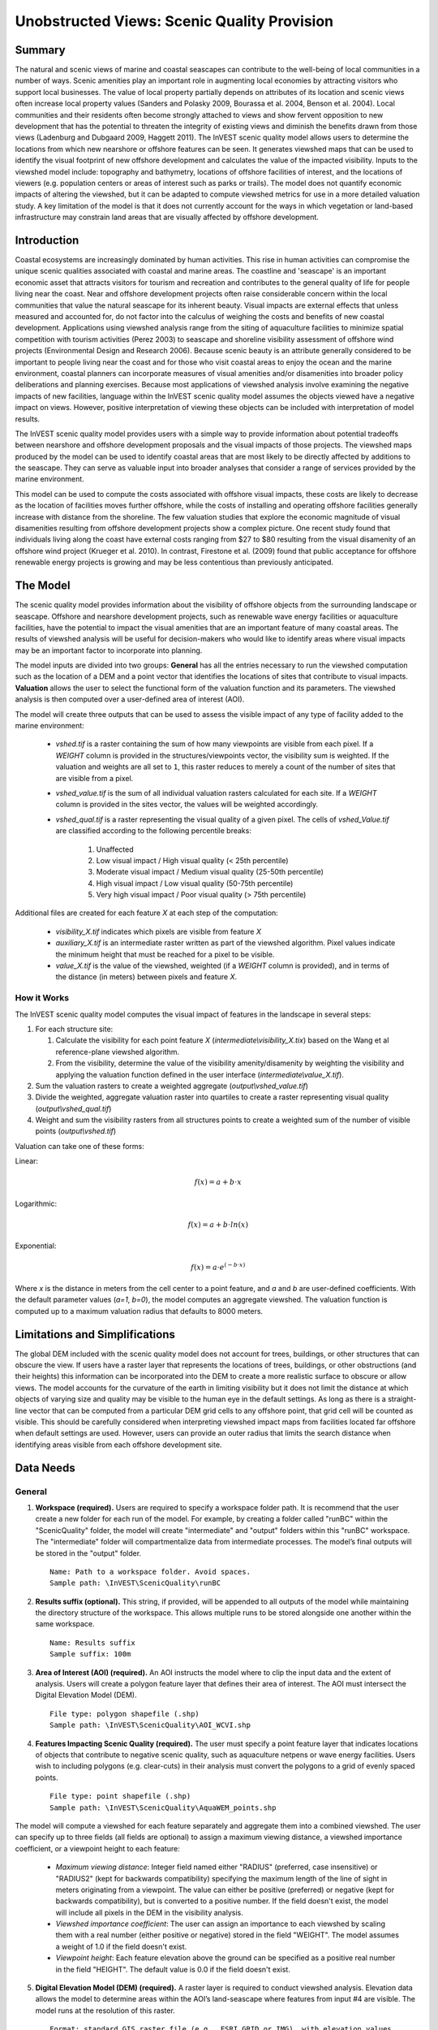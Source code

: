 .. _scenic-quality:

********************************************
Unobstructed Views: Scenic Quality Provision
********************************************

Summary
=======
 
The natural and scenic views of marine and coastal seascapes can contribute to the well-being of local communities in a number of ways.  Scenic amenities play an important role in augmenting local economies by attracting visitors who support local businesses. The value of local property partially depends on attributes of its location and scenic views often increase local property values (Sanders and Polasky 2009, Bourassa et al. 2004, Benson et al. 2004).   Local communities and their residents often become strongly attached to views and show fervent opposition to new development that has the potential to threaten the integrity of existing views and diminish the benefits drawn from those views (Ladenburg and Dubgaard 2009, Haggett 2011).  The InVEST scenic quality model allows users to determine the locations from which new nearshore or offshore features can be seen. It generates viewshed maps that can be used to identify the visual footprint of new offshore development and calculates the value of the impacted visibility.  Inputs to the viewshed model include: topography and bathymetry, locations of offshore facilities of interest, and the locations of viewers (e.g. population centers or areas of interest such as parks or trails).  The model does not quantify economic impacts of altering the viewshed, but it can be adapted to compute viewshed metrics for use in a more detailed valuation study.  A key limitation of the model is that it does not currently account for the ways in which vegetation or land-based infrastructure may constrain land areas that are visually affected by offshore development.


Introduction
============

Coastal ecosystems are increasingly dominated by human activities.  This rise in human activities can compromise the unique scenic qualities associated with coastal and marine areas.  The coastline and 'seascape' is an important economic asset that attracts visitors for tourism and recreation and contributes to the general quality of life for people living near the coast.  Near and offshore development projects often raise considerable concern within the local communities that value the natural seascape for its inherent beauty.  Visual impacts are external effects that unless measured and accounted for, do not factor into the calculus of weighing the costs and benefits of new coastal development.  Applications using viewshed analysis range from the siting of aquaculture facilities to minimize spatial competition with tourism activities (Perez 2003) to seascape and shoreline visibility assessment of offshore wind projects (Environmental Design and Research 2006).  Because scenic beauty is an attribute generally considered to be important to people living near the coast and for those who visit coastal areas to enjoy the ocean and the marine environment, coastal planners can incorporate measures of visual amenities and/or disamenities into broader policy deliberations and planning exercises.  Because most applications of viewshed analysis involve examining the negative impacts of new facilities, language within the InVEST scenic quality model assumes the objects viewed have a negative impact on views.  However, positive interpretation of viewing these objects can be included with interpretation of model results. 

The InVEST scenic quality model provides users with a simple way to provide information about potential tradeoffs between nearshore and offshore development proposals and the visual impacts of those projects.  The viewshed maps produced by the model can be used to identify coastal areas that are most likely to be directly affected by additions to the seascape.  They can serve as valuable input into broader analyses that consider a range of services provided by the marine environment.

This model can be used to compute the costs associated with offshore visual impacts, these costs are likely to decrease as the location of facilities moves further offshore, while the costs of installing and operating offshore facilities generally increase with distance from the shoreline. The few valuation studies that explore the economic magnitude of visual disamenities resulting from offshore development projects show a complex picture. One recent study found that individuals living along the coast have external costs ranging from $27 to $80 resulting from the visual disamenity of an offshore wind project (Krueger et al. 2010). In contrast, Firestone et al. (2009) found that public acceptance for offshore renewable energy projects is growing and may be less contentious than previously anticipated.


The Model
=========

The scenic quality model provides information about the visibility of offshore objects from the surrounding landscape or seascape.  Offshore and nearshore development projects, such as renewable wave energy facilities or aquaculture facilities, have the potential to impact the visual amenities that are an important feature of many coastal areas.  The results of viewshed analysis will be useful for decision-makers who would like to identify areas where visual impacts may be an important factor to incorporate into planning.  

The model inputs are divided into two groups: **General** has all the entries necessary to run the viewshed computation such as the location of a DEM and a point vector that identifies the locations of sites that contribute to visual impacts. **Valuation** allows the user to select the functional form of the valuation function and its parameters. The viewshed analysis is then computed over a user-defined area of interest (AOI).

The model will create three outputs that can be used to assess the visible impact of any type of facility added to the marine environment:

    * *vshed.tif* is a raster containing the sum of how many viewpoints are visible from each pixel.  If a *WEIGHT* column is provided in the structures/viewpoints vector, the visibility sum is weighted.  If the valuation and weights are all set to ``1``, this raster reduces to merely a count of the number of sites that are visible from a pixel.

    * *vshed_value.tif* is the sum of all individual valuation rasters calculated for each site.  If a *WEIGHT* column is provided in the sites vector, the values will be weighted accordingly.

    * *vshed_qual.tif* is a raster representing the visual quality of a given pixel.  The cells of *vshed_Value.tif* are classified according to the following percentile breaks:

        1. Unaffected
        2. Low visual impact / High visual quality (< 25th percentile)
        3. Moderate visual impact / Medium visual quality (25-50th percentile)
        4. High visual impact / Low visual quality (50-75th percentile)
        5. Very high visual impact / Poor visual quality (> 75th percentile)

Additional files are created for each feature *X* at each step of the computation:

    * *visibility_X.tif* indicates which pixels are visible from feature *X*
    * *auxiliary_X.tif* is an intermediate raster written as part of the viewshed algorithm.  Pixel values indicate the minimum height that must be reached for a pixel to be visible.
    * *value_X.tif* is the value of the viewshed, weighted (if a *WEIGHT* column is provided), and in terms of the distance (in meters) between pixels and feature *X*.


How it Works
------------
The InVEST scenic quality model computes the visual impact of features in the landscape in several steps:

1. For each structure site:

   1. Calculate the visibility for each point feature *X* (*intermediate\\visibility_X.tix*) based on the Wang et al reference-plane viewshed algorithm.
   2. From the visibility, determine the value of the visibility amenity/disamenity by weighting the visibility and applying the valuation function defined in the user interface (*intermediate\\value_X.tif*).

2. Sum the valuation rasters to create a weighted aggregate (*output\\vshed_value.tif*)

3. Divide the weighted, aggregate valuation raster into quartiles to create a raster representing visual quality (*output\\vshed_qual.tif*)

4. Weight and sum the visibility rasters from all structures points to create a weighted sum of the number of visible points (*output\\vshed.tif*)

Valuation can take one of these forms:

Linear:

.. math:: f(x) = a + b \cdot x
    :name: linear form

Logarithmic:

.. math:: f(x) = a + b \cdot ln(x)
    :name: logarithmic_form

Exponential:

.. math:: f(x) = a \cdot e^{(-b \cdot x)}
    :name: exponential form 

Where *x* is the distance in meters from the cell center to a point feature, and *a* and *b* are user-defined coefficients. With the default parameter values (*a=1*, *b=0*), the model computes an aggregate viewshed. The valuation function is computed up to a maximum valuation radius that defaults to 8000 meters.


Limitations and Simplifications
===============================

The global DEM included with the scenic quality model does not account for trees, buildings, or other structures that can obscure the view.  If users have a raster layer that represents the locations of trees, buildings, or other obstructions (and their heights) this information can be incorporated into the DEM to create a more realistic surface to obscure or allow views.  The model accounts for the curvature of the earth in limiting visibility but it does not limit the distance at which objects of varying size and quality may be visible to the human eye in the default settings. As long as there is a straight-line vector that can be computed from a particular DEM grid cells to any offshore point, that grid cell will be counted as visible.  This should be carefully considered when interpreting viewshed impact maps from facilities located far offshore when default settings are used.  However, users can provide an outer radius that limits the search distance when identifying areas visible from each offshore development site. 


.. _ae-data-needs:

Data Needs
==========

General
-------

1. **Workspace (required).**  Users are required to specify a workspace folder path. It is recommend that the user create a new folder for each run of the model. For example, by creating a folder called "runBC" within the "ScenicQuality" folder, the model will create "intermediate" and "output" folders within this "runBC" workspace. The "intermediate" folder will compartmentalize data from intermediate processes. The model’s final outputs will be stored in the "output" folder. ::

    Name: Path to a workspace folder. Avoid spaces. 
    Sample path: \InVEST\ScenicQuality\runBC

2. **Results suffix (optional).**  This string, if provided, will be appended to all outputs of the model while maintaining the directory structure of the workspace.  This allows multiple runs to be stored alongside one another within the same workspace. ::

    Name: Results suffix
    Sample suffix: 100m

3. **Area of Interest (AOI) (required).**  An AOI instructs the model where to clip the input data and the extent of analysis. Users will create a polygon feature layer that defines their area of interest. The AOI must intersect the Digital Elevation Model (DEM). ::

    File type: polygon shapefile (.shp)
    Sample path: \InVEST\ScenicQuality\AOI_WCVI.shp

4. **Features Impacting Scenic Quality (required).**  The user must specify a point feature layer that indicates locations of objects that contribute to negative scenic quality, such as aquaculture netpens or wave energy facilities. Users wish to including polygons (e.g. clear-cuts) in their analysis must convert the polygons to a grid of evenly spaced points. ::

    File type: point shapefile (.shp)
    Sample path: \InVEST\ScenicQuality\AquaWEM_points.shp

The model will compute a viewshed for each feature separately and aggregate them into a combined viewshed. The user can specify up to three fields (all fields are optional) to assign a maximum viewing distance, a viewshed importance coefficient, or a viewpoint height to each feature:

    - *Maximum viewing distance*: Integer field named either "RADIUS" (preferred, case insensitive) or "RADIUS2" (kept for backwards compatibility) specifying the maximum length of the line of sight in meters originating from a viewpoint. The value can either be positive (preferred) or negative (kept for backwards compatibility), but is converted to a positive number. If the field doesn't exist, the model will include all pixels in the DEM in the visibility analysis.

    - *Viewshed importance coefficient*: The user can assign an importance to each viewshed by scaling them with a real number (either positive or negative) stored in the field "WEIGHT". The model assumes a weight of 1.0 if the field doesn't exist.

    - *Viewpoint height*: Each feature elevation above the ground can be specified as a positive real number in the field "HEIGHT". The default value is 0.0 if the field doesn't exist.

5. **Digital Elevation Model (DEM) (required).**  A raster layer is required to conduct viewshed analysis. Elevation data allows the model to determine areas within the AOI’s land-seascape where features from input #4 are visible.  The model runs at the resolution of this raster. ::

     Format: standard GIS raster file (e.g., ESRI GRID or IMG), with elevation values
     Sample data set: \InVEST\ScenicQuality\Base_Data\Marine\DEMs\claybark_dem

6. **Refractivity Coefficient (required).**  The earth curvature correction option corrects for the curvature of the earth and refraction of visible light in air. Changes in air density curve the light downward causing an observer to see further and the earth to appear less curved. While the magnitude of this effect varies with atmospheric conditions, a standard rule of thumb is that refraction of visible light reduces the apparent curvature of the earth by one-seventh. By default, this model corrects for the curvature of the earth and sets the refractivity coefficient to 0.13. ::

     Format: A string of numeric text with a value between 0 and 1 
     Sample (default): 0.13


Valuation
---------

9. **Valuation function.** Type of economic function the user wishes to use to quantify the visual impact of disamenities. The coefficients for each function can be specified in the following inputs. ::

     Format: An item selected from a drop-down menu
     Default: linear: a + bx

10. **'a' coefficient.** Coefficient used by the valuation function. It is set to 1.0 by default. ::

     Format: A string of numeric text (direct input to the interface)
     Default: 1.0

11. **'b' coefficient.** Coefficient used by the valuation function. It is set to 0.0 by default. ::

     Format: A string of numeric text (direct input to the interface)
     Default: 0.0

14. **Maximum valuation radius.** Valuation will only be computed for cells that fall within the maximum valuation radius. The maximum radius is a positive number in meters. ::

     Format: A string of numeric text (direct input to the interface)
     Default: 8000.0


Final Results
-------------

Output Folder
^^^^^^^^^^^^^
* **Output\\vshed_qual.tif**

    * This raster layer contains a field that classifies based on quartiles the visual quality within the AOI. The visual quality classes include:  unaffected (no visual impact), high (low visual impact), medium (moderate visual impact), low (high visual impact), and very low (very high visual impact).

* **Output\\vshed.tif**

    * This raster layer contains the weighted sum of all visibility rasters.  If no weight column is provided in the structures point vector, this raster will represent a count of the number of structure points that are visible from each pixel.

    * In order to compare scenario runs, use this layer rather than vshed_qual. By calculating the difference between "vshed" outputs from multiple runs, a user can assess changes in visual quality across scenarios.

* **Output\\vshed_value.tif**

    * This raster layer contains the weighted sum of the valuation rasters created for each point.

Intermediate Folder
^^^^^^^^^^^^^^^^^^^

* **intermediate\\dem_clipped.tif**

    * This raster layer is a version of the DEM that has been clipped and masked to the AOI and tiled.  This is the DEM file that is used for the viewshed analysis.

* **intermediate\\aoi_reprojected.shp**

    * This vector is the AOI, reprojected to the DEM's spatial reference and projection.

* **intermediate\\structures_clipped.shp**

    * This vector contains all viewpoints that intersect with the AOI.

* **intermediate\\structures_reprojected.shp**

    * This is the structures vector, reprojected to the DEM's spatial reference and projection.

* **intermediate\\visibility_*.tif**

    * The visibility raster for a given structures viewpoint.  This raster has pixel values of 0 (not visible), 1 (visible), or nodata (where the DEM is nodata).

* **intermediate\\auxiliary_*.tif**

    * An intermediate raster created while calculating the viewshed for the given structures viewpoint.  The values of this raster represent the minimum height that the DEM must have in order for the terrain to be visible at that pixel.

* **intermediate\\value_*.tif**

    * The calculated value of the viewshed amenity/disamenity given the distances (in meters) of pixels from the structures viewpoint, the weight of the viewpoint, the valuation function, and the *a* and *b* coefficients.  The viewshed's value is only evaluated for visible pixels.  If an underlying DEM pixel is undefined (has a nodata value), so does the valuation raster.


References
==========

Benson E., Hansen, J.,  Schwartz, A., and Smersh, G., 1998. Pricing residential amenities: the value of a view. Journal of Real Estate Research, 16: 55-73.

Bourassa, S., Hoesli, M. and Sun, J. 2004. What’s in a view? Environment and Planning A. 36(8): 1427-1450.

Center for International Earth Science Information Network (CIESIN), Columbia University; International Food Policy Research Institute (IFPRI); The World Bank; and Centro Internacional de Agricultura Tropical (CIAT). 2004. Global Rural-Urban Mapping Project (GRUMP), Alpha Version: Population Grids. Palisades, NY: Socioeconomic Data and Applications Center (SEDAC), Columbia University. Available at permanently to https://sedac.ciesin.columbia.edu/data/collection/gpw-v4. (downloaded on 1/6/2011).

Environmental Design and Research, P.C. 2006. Seascape and shoreline visibility assessment. Cape Wind Energy Project. Cape Cod, Martha’s Vineyard, and Nantucket, Massachusetts. Prepared for Cape Wind Associates, L.L.C. Boston, Mass. Syracuse, N.Y. July 2006.

Firestone, J., Kempton, W. & Krueger, A., 2009. Public acceptance of offshore wind power projects in the USA. Wind Energy, 12(2):183-202. 

Haggett, C. 2011. Understanding public responses to offshore wind power. Energy Policy. 39: 503-510.

Krueger, A., Parson, G., and Firestone, J., 2010. Valuing the visual disamenity of offshore wind power at varying distances from the shore: An application of on the Delaware shoreline. Working paper. Available at: https://works.bepress.com/george_parsons/.

Ladenburg, J. & Dubgaard, A., 2009. Preferences of coastal zone user groups regarding the siting of offshore wind farms. Ocean & Coastal Management, 52(5): 233-242. 

Perez, O.M., Telfer, T.C. & Ross, L.G., 2005. Geographical information systems-based models for offshore floating marine fish cage aquaculture site selection in Tenerife, Canary Islands. Aquaculture Research, 36(10):946-961. 

Sander, H.A. & Polasky, S., 2009. The value of views and open space: Estimates from a hedonic pricing model for Ramsey County, Minnesota, USA. Land Use Policy, 26(3):837-845. 

Wang, J., Robertson, G.J., White, K., 2000. Generating viewsheds without using sightlines. Photogrammetric Engineering & REmote Sensing, 66(1):87-90
